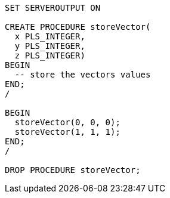 [source,plsql]
----
SET SERVEROUTPUT ON

CREATE PROCEDURE storeVector(
  x PLS_INTEGER,
  y PLS_INTEGER,
  z PLS_INTEGER)
BEGIN
  -- store the vectors values
END;
/

BEGIN
  storeVector(0, 0, 0);
  storeVector(1, 1, 1);
END;
/

DROP PROCEDURE storeVector;
----
